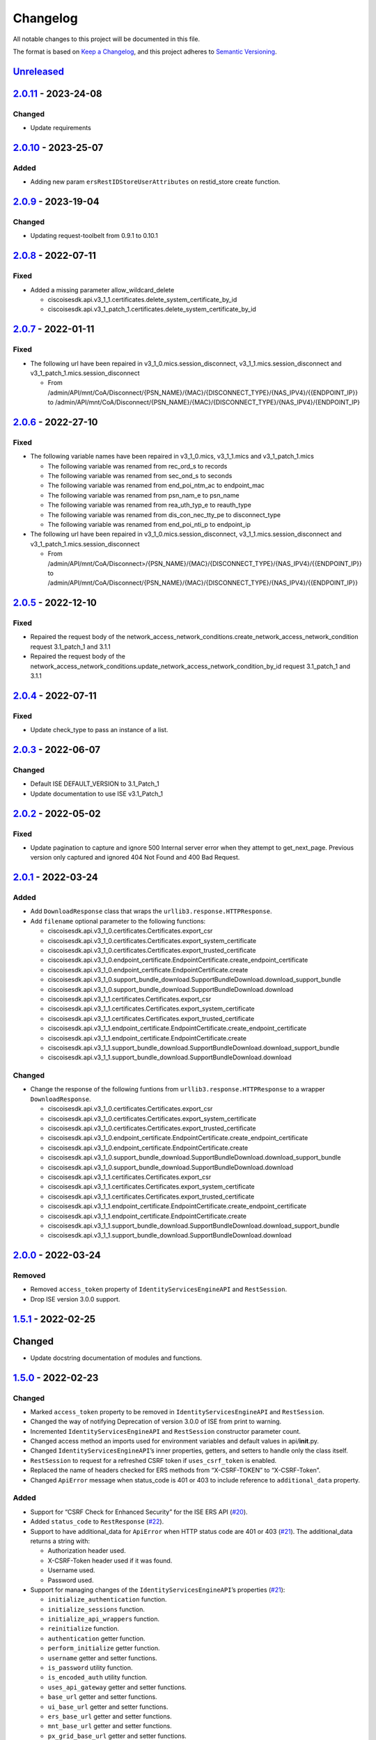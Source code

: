 Changelog
=========

All notable changes to this project will be documented in this file.

The format is based on `Keep a
Changelog <https://keepachangelog.com/en/1.0.0/>`__, and this project
adheres to `Semantic
Versioning <https://semver.org/spec/v2.0.0.html>`__.

`Unreleased <https://github.com/CiscoISE/ciscoisesdk/compare/v2.0.11...develop>`__
----------------------------------------------------------------------------------

`2.0.11 <https://github.com/CiscoISE/ciscoisesdk/compare/v2.0.10...v2.0.11>`__ - 2023-24-08
-------------------------------------------------------------------------------------------

Changed
~~~~~~~

-  Update requirements

.. _section-1:

`2.0.10 <https://github.com/CiscoISE/ciscoisesdk/compare/v2.0.9...v2.0.10>`__ - 2023-25-07
------------------------------------------------------------------------------------------

Added
~~~~~

-  Adding new param ``ersRestIDStoreUserAttributes`` on restid_store
   create function.

.. _section-2:

`2.0.9 <https://github.com/CiscoISE/ciscoisesdk/compare/v2.0.8...v2.0.9>`__ - 2023-19-04
----------------------------------------------------------------------------------------

.. _changed-1:

Changed
~~~~~~~

-  Updating request-toolbelt from 0.9.1 to 0.10.1

.. _section-3:

`2.0.8 <https://github.com/CiscoISE/ciscoisesdk/compare/v2.0.7...v2.0.8>`__ - 2022-07-11
----------------------------------------------------------------------------------------

Fixed
~~~~~

-  Added a missing parameter allow_wildcard_delete

   -  ciscoisesdk.api.v3_1_1.certificates.delete_system_certificate_by_id
   -  ciscoisesdk.api.v3_1_patch_1.certificates.delete_system_certificate_by_id

.. _section-4:

`2.0.7 <https://github.com/CiscoISE/ciscoisesdk/compare/v2.0.6...v2.0.7>`__ - 2022-01-11
----------------------------------------------------------------------------------------

.. _fixed-1:

Fixed
~~~~~

-  The following url have been repaired in
   v3_1_0.mics.session_disconnect, v3_1_1.mics.session_disconnect and
   v3_1_patch_1.mics.session_disconnect

   -  From
      /admin/API/mnt/CoA/Disconnect/{PSN_NAME}/{MAC}/{DISCONNECT_TYPE}/{NAS_IPV4}/{{ENDPOINT_IP}}
      to
      /admin/API/mnt/CoA/Disconnect/{PSN_NAME}/{MAC}/{DISCONNECT_TYPE}/{NAS_IPV4}/{ENDPOINT_IP}

.. _section-5:

`2.0.6 <https://github.com/CiscoISE/ciscoisesdk/compare/v2.0.5...v2.0.6>`__ - 2022-27-10
----------------------------------------------------------------------------------------

.. _fixed-2:

Fixed
~~~~~

-  The following variable names have been repaired in v3_1_0.mics,
   v3_1_1.mics and v3_1_patch_1.mics

   -  The following variable was renamed from rec_ord_s to records
   -  The following variable was renamed from sec_ond_s to seconds
   -  The following variable was renamed from end_poi_ntm_ac to
      endpoint_mac
   -  The following variable was renamed from psn_nam_e to psn_name
   -  The following variable was renamed from rea_uth_typ_e to
      reauth_type
   -  The following variable was renamed from dis_con_nec_tty_pe to
      disconnect_type
   -  The following variable was renamed from end_poi_nti_p to
      endpoint_ip

-  The following url have been repaired in
   v3_1_0.mics.session_disconnect, v3_1_1.mics.session_disconnect and
   v3_1_patch_1.mics.session_disconnect

   -  From
      /admin/API/mnt/CoA/Disconnect>/{PSN_NAME}/{MAC}/{DISCONNECT_TYPE}/{NAS_IPV4}/{{ENDPOINT_IP}}
      to
      /admin/API/mnt/CoA/Disconnect/{PSN_NAME}/{MAC}/{DISCONNECT_TYPE}/{NAS_IPV4}/{{ENDPOINT_IP}}

.. _section-6:

`2.0.5 <https://github.com/CiscoISE/ciscoisesdk/compare/v2.0.4...v2.0.5>`__ - 2022-12-10
----------------------------------------------------------------------------------------

.. _fixed-3:

Fixed
~~~~~

-  Repaired the request body of the
   network_access_network_conditions.create_network_access_network_condition
   request 3.1_patch_1 and 3.1.1
-  Repaired the request body of the
   network_access_network_conditions.update_network_access_network_condition_by_id
   request 3.1_patch_1 and 3.1.1

.. _section-7:

`2.0.4 <https://github.com/CiscoISE/ciscoisesdk/compare/v2.0.3...v2.0.4>`__ - 2022-07-11
----------------------------------------------------------------------------------------

.. _fixed-4:

Fixed
~~~~~

-  Update check_type to pass an instance of a list.

.. _section-8:

`2.0.3 <https://github.com/CiscoISE/ciscoisesdk/compare/v2.0.2...v2.0.3>`__ - 2022-06-07
----------------------------------------------------------------------------------------

.. _changed-2:

Changed
~~~~~~~

-  Default ISE DEFAULT_VERSION to 3.1_Patch_1
-  Update documentation to use ISE v3.1_Patch_1

.. _section-9:

`2.0.2 <https://github.com/CiscoISE/ciscoisesdk/compare/v2.0.1...v2.0.2>`__ - 2022-05-02
----------------------------------------------------------------------------------------

.. _fixed-5:

Fixed
~~~~~

-  Update pagination to capture and ignore 500 Internal server error
   when they attempt to get_next_page. Previous version only captured
   and ignored 404 Not Found and 400 Bad Request.

.. _section-10:

`2.0.1 <https://github.com/CiscoISE/ciscoisesdk/compare/v2.0.0...v2.0.1>`__ - 2022-03-24
----------------------------------------------------------------------------------------

.. _added-1:

Added
~~~~~

-  Add ``DownloadResponse`` class that wraps the
   ``urllib3.response.HTTPResponse``.
-  Add ``filename`` optional parameter to the following functions:

   -  ciscoisesdk.api.v3_1_0.certificates.Certificates.export_csr
   -  ciscoisesdk.api.v3_1_0.certificates.Certificates.export_system_certificate
   -  ciscoisesdk.api.v3_1_0.certificates.Certificates.export_trusted_certificate
   -  ciscoisesdk.api.v3_1_0.endpoint_certificate.EndpointCertificate.create_endpoint_certificate
   -  ciscoisesdk.api.v3_1_0.endpoint_certificate.EndpointCertificate.create
   -  ciscoisesdk.api.v3_1_0.support_bundle_download.SupportBundleDownload.download_support_bundle
   -  ciscoisesdk.api.v3_1_0.support_bundle_download.SupportBundleDownload.download
   -  ciscoisesdk.api.v3_1_1.certificates.Certificates.export_csr
   -  ciscoisesdk.api.v3_1_1.certificates.Certificates.export_system_certificate
   -  ciscoisesdk.api.v3_1_1.certificates.Certificates.export_trusted_certificate
   -  ciscoisesdk.api.v3_1_1.endpoint_certificate.EndpointCertificate.create_endpoint_certificate
   -  ciscoisesdk.api.v3_1_1.endpoint_certificate.EndpointCertificate.create
   -  ciscoisesdk.api.v3_1_1.support_bundle_download.SupportBundleDownload.download_support_bundle
   -  ciscoisesdk.api.v3_1_1.support_bundle_download.SupportBundleDownload.download

.. _changed-3:

Changed
~~~~~~~

-  Change the response of the following funtions from
   ``urllib3.response.HTTPResponse`` to a wrapper ``DownloadResponse``.

   -  ciscoisesdk.api.v3_1_0.certificates.Certificates.export_csr
   -  ciscoisesdk.api.v3_1_0.certificates.Certificates.export_system_certificate
   -  ciscoisesdk.api.v3_1_0.certificates.Certificates.export_trusted_certificate
   -  ciscoisesdk.api.v3_1_0.endpoint_certificate.EndpointCertificate.create_endpoint_certificate
   -  ciscoisesdk.api.v3_1_0.endpoint_certificate.EndpointCertificate.create
   -  ciscoisesdk.api.v3_1_0.support_bundle_download.SupportBundleDownload.download_support_bundle
   -  ciscoisesdk.api.v3_1_0.support_bundle_download.SupportBundleDownload.download
   -  ciscoisesdk.api.v3_1_1.certificates.Certificates.export_csr
   -  ciscoisesdk.api.v3_1_1.certificates.Certificates.export_system_certificate
   -  ciscoisesdk.api.v3_1_1.certificates.Certificates.export_trusted_certificate
   -  ciscoisesdk.api.v3_1_1.endpoint_certificate.EndpointCertificate.create_endpoint_certificate
   -  ciscoisesdk.api.v3_1_1.endpoint_certificate.EndpointCertificate.create
   -  ciscoisesdk.api.v3_1_1.support_bundle_download.SupportBundleDownload.download_support_bundle
   -  ciscoisesdk.api.v3_1_1.support_bundle_download.SupportBundleDownload.download

.. _section-11:

`2.0.0 <https://github.com/CiscoISE/ciscoisesdk/compare/v1.5.1...v2.0.0>`__ - 2022-03-24
----------------------------------------------------------------------------------------

Removed
~~~~~~~

-  Removed ``access_token`` property of ``IdentityServicesEngineAPI``
   and ``RestSession``.
-  Drop ISE version 3.0.0 support.

.. _section-12:

`1.5.1 <https://github.com/CiscoISE/ciscoisesdk/compare/v1.5.0...v1.5.1>`__ - 2022-02-25
----------------------------------------------------------------------------------------

.. _changed-4:

Changed
-------

-  Update docstring documentation of modules and functions.

.. _section-13:

`1.5.0 <https://github.com/CiscoISE/ciscoisesdk/compare/v1.4.2...v1.5.0>`__ - 2022-02-23
----------------------------------------------------------------------------------------

.. _changed-5:

Changed
~~~~~~~

-  Marked ``access_token`` property to be removed in
   ``IdentityServicesEngineAPI`` and ``RestSession``.
-  Changed the way of notifying Deprecation of version 3.0.0 of ISE from
   print to warning.
-  Incremented ``IdentityServicesEngineAPI`` and ``RestSession``
   constructor parameter count.
-  Changed access method an imports used for environment variables and
   default values in api/**init**.py.
-  Changed ``IdentityServicesEngineAPI``\ ’s inner properties, getters,
   and setters to handle only the class itself.
-  ``RestSession`` to request for a refreshed CSRF token if
   ``uses_csrf_token`` is enabled.
-  Replaced the name of headers checked for ERS methods from
   “X-CSRF-TOKEN” to “X-CSRF-Token”.
-  Changed ``ApiError`` message when status_code is 401 or 403 to
   include reference to ``additional_data`` property.

.. _added-2:

Added
~~~~~

-  Support for “CSRF Check for Enhanced Security” for the ISE ERS API
   (`#20 <https://github.com/CiscoISE/ciscoisesdk/issues/20>`__).
-  Added ``status_code`` to ``RestResponse``
   (`#22 <https://github.com/CiscoISE/ciscoisesdk/issues/22>`__).
-  Support to have additional_data for ``ApiError`` when HTTP status
   code are 401 or 403
   (`#21 <https://github.com/CiscoISE/ciscoisesdk/issues/21>`__). The
   additional_data returns a string with:

   -  Authorization header used.
   -  X-CSRF-Token header used if it was found.
   -  Username used.
   -  Password used.

-  Support for managing changes of the ``IdentityServicesEngineAPI``\ ’s
   properties
   (`#21 <https://github.com/CiscoISE/ciscoisesdk/issues/21>`__):

   -  ``initialize_authentication`` function.
   -  ``initialize_sessions`` function.
   -  ``initialize_api_wrappers`` function.
   -  ``reinitialize`` function.
   -  ``authentication`` getter function.
   -  ``perform_initialize`` getter function.
   -  ``username`` getter and setter functions.
   -  ``is_password`` utility function.
   -  ``is_encoded_auth`` utility function.
   -  ``uses_api_gateway`` getter and setter functions.
   -  ``base_url`` getter and setter functions.
   -  ``ui_base_url`` getter and setter functions.
   -  ``ers_base_url`` getter and setter functions.
   -  ``mnt_base_url`` getter and setter functions.
   -  ``px_grid_base_url`` getter and setter functions.
   -  ``single_request_timeout`` getter and setter functions.
   -  ``wait_on_rate_limit`` getter and setter functions.
   -  ``verify`` getter and setter functions.
   -  ``version`` getter and setter functions.
   -  ``debug`` getter and setter functions.
   -  ``uses_csrf_token`` getter and setter functions.
   -  ``object_factory`` getter and setter functions.
   -  ``validator`` getter and setter functions.
   -  ``session`` getter function.
   -  ``session_ui`` getter function.
   -  ``session_ers`` getter function.
   -  ``session_mnt`` getter function.
   -  ``session_px_grid`` getter function.
   -  ``username`` getter function.
   -  ``change_password`` utility setter function.
   -  ``change_encoded_auth`` utility setter function.

-  Added warnings for changes of the ``IdentityServicesEngineAPI``\ ’s
   properties.
-  Added a test importsdk to verify the behavior between environment
   variables and module import order.
-  New ``perform_initialize`` parameter for
   ``IdentityServicesEngineAPI`` constructor.
-  New ``uses_csrf_token`` parameter for ``IdentityServicesEngineAPI``
   constructor.
-  New ``get_csrf_token`` function for ``IdentityServicesEngineAPI``.
-  New ``uses_csrf_token`` and ``get_csrf_token`` parameters for
   ``RestSession`` constructor.
-  New ``DEFAULT_USES_CSRF_TOKEN`` value in config.py.
-  New ``IDENTITY_SERVICES_ENGINE_USES_CSRF_TOKEN`` environment variable
   in environment.py.
-  New ``initialize_authentication`` function for
   ``IdentityServicesEngineAPI``.
-  New ``initialize_sessions`` function for
   ``IdentityServicesEngineAPI``.
-  New ``initialize_api_wrappers`` function for
   ``IdentityServicesEngineAPI``.
-  New ``reinitialize`` function for ``IdentityServicesEngineAPI``.
-  New ``is_password`` function for ``IdentityServicesEngineAPI``.
-  New ``is_encoded_auth`` function for ``IdentityServicesEngineAPI``.
-  New ``change_password`` function for ``IdentityServicesEngineAPI``.
-  New ``change_encoded_auth`` function for
   ``IdentityServicesEngineAPI``.
-  New ``debug`` setter funtion for ``RestSession``.
-  New ``uses_csrf_token`` getter and setter funtions for
   ``RestSession``.
-  New ``additional_data`` property in ``ApiError``.

.. _fixed-6:

Fixed
~~~~~

-  The process that gets the environment variables now can access the
   variables set after the module is imported, and not only before it.
-  Fixed the docstring tables of the API modules.

.. _section-14:

`1.4.2 <https://github.com/CiscoISE/ciscoisesdk/compare/v1.4.1...v1.4.2>`__ - 2022-02-18
----------------------------------------------------------------------------------------

.. _fixed-7:

Fixed
~~~~~

-  Update pagination to capture and ignore 400 Bad Request in generators
   when they attempt to get_next_page. Previous version only captured
   and ignored 404 Not Found.

.. _section-15:

`1.4.1 <https://github.com/CiscoISE/ciscoisesdk/compare/v1.4.0...v1.4.1>`__ - 2022-01-20
----------------------------------------------------------------------------------------

.. _changed-6:

Changed
~~~~~~~

-  Update module inner documentation.
-  Downgrade requirements file to use poetry versions.

.. _section-16:

`1.4.0 <https://github.com/CiscoISE/ciscoisesdk/compare/v1.3.1...v1.4.0>`__ - 2022-01-19
----------------------------------------------------------------------------------------

.. _changed-7:

Changed
~~~~~~~

-  Update requirements

.. _fixed-8:

Fixed
~~~~~

-  Update pagination, get_next_page inner logic and location from utils
   to pagination.

.. _section-17:

`1.3.1 <https://github.com/CiscoISE/ciscoisesdk/compare/v1.3.0...v1.3.1>`__ - 2021-12-13
----------------------------------------------------------------------------------------

.. _changed-8:

Changed
~~~~~~~

-  Fixes utils.get_next_page generator starting default page

.. _section-18:

`1.3.0 <https://github.com/CiscoISE/ciscoisesdk/compare/v1.2.0...v1.3.0>`__ - 2021-12-13
----------------------------------------------------------------------------------------

.. _added-3:

Added
~~~~~

-  Adds licensing module
-  Adds node_services module
-  Adds patching module
-  Adds proxy module
-  Adds telemetry module
-  Adds certificates.generate_self_signed_certificate function
-  Adds node_deployment.make_primary function
-  Adds node_deployment.make_standalone function
-  Adds node_deployment.sync_node function
-  Adds node_group.add_node function
-  Adds node_group.get_nodes function
-  Adds node_group.remove_node function
-  Adds pan_ha.update_pan_ha function

.. _removed-1:

Removed
~~~~~~~

-  Removes pan_ha.disable_pan_ha function
-  Removes pan_ha.enable_pan_ha function
-  Removes replication_status module
-  Removes sync_ise_node module

.. _section-19:

`1.2.0 <https://github.com/CiscoISE/ciscoisesdk/compare/v1.1.0...v1.2.0>`__ - 2021-11-24
----------------------------------------------------------------------------------------

.. _added-4:

Added
~~~~~

-  Adds notice for 3.0.0 (soon to be deprecated)
-  Adds Trust Sec endpoints to ISE version 3.1.0

.. _changed-9:

Changed
~~~~~~~

-  Fixes paths for Policy endpoints (get_device_admin_profiles,
   get_network_access_profiles)
-  Updates ISE version 3.1.0 as separate version

.. _removed-2:

Removed
~~~~~~~

-  Removes link of 3.1.0 modules to 3.0.0 version

.. _section-20:

`1.1.0 <https://github.com/CiscoISE/ciscoisesdk/compare/v1.0.1...v1.1.0>`__ - 2021-10-22
----------------------------------------------------------------------------------------

.. _added-5:

Added
~~~~~

-  Link of 3.1.0 modules to 3.0.0 version

.. _changed-10:

Changed
~~~~~~~

-  Default ISE DEFAULT_VERSION to 3.1.0
-  Update documentation to use ISE v3.1.0

.. _section-21:

`1.0.1 <https://github.com/CiscoISE/ciscoisesdk/compare/v1.0.0...v1.0.1>`__ - 2021-09-14
----------------------------------------------------------------------------------------

.. _changed-11:

Changed
~~~~~~~

-  Disabled warnings of urllib3 if verify is False

.. _section-22:

`1.0.0 <https://github.com/CiscoISE/ciscoisesdk/compare/v0.5.1...v1.0.0>`__ - 2021-07-21
----------------------------------------------------------------------------------------

.. _added-6:

Added
~~~~~

-  Missing parameters for functions
-  ``get_version`` functions for ERS wrapper classes.
-  Missing functions:

   -  AncPolicy.get_anc_policy_generator
   -  BackupAndRestore.update_scheduled_config_backup
   -  CertificateTemplate.get_certificate_template_generator
   -  DeviceAdministrationAuthenticationRules.reset_hit_counts_device_admin_authentication_rules
   -  DeviceAdministrationAuthorizationExceptionRules.reset_hit_counts_device_admin_local_exceptions
   -  DeviceAdministrationAuthorizationGlobalExceptionRules.reset_hit_counts_device_admin_global_exceptions
   -  DeviceAdministrationAuthorizationRules.reset_hit_counts_device_admin_authorization_rules
   -  DeviceAdministrationPolicySet.reset_hit_counts_device_admin_policy_sets
   -  MyDevicePortal.delete_my_device_portal_by_id
   -  NetworkAccessAuthenticationRules.reset_hit_counts_network_access_authentication_rules
   -  NetworkAccessAuthorizationExceptionRules.reset_hit_counts_network_access_local_exceptions
   -  NetworkAccessAuthorizationRules.reset_hit_counts_network_access_authorization_rules
   -  NetworkAccessPolicySet.reset_hit_counts_network_access_policy_sets
   -  SessionServiceNode.get_session_service_node_generator
   -  SupportBundleStatus.get_support_bundle_status_generator
   -  TacacsCommandSets.get_tacacs_command_sets_generator

-  Aliases for functions (eg. ``get_all``, ``get_by_id``,
   ``get_by_name``, ``update_by_id``, ``delete_by_id``, ``create``, and
   others)

.. _changed-12:

Changed
~~~~~~~

-  Rename module names

   -  ``deployment`` to ``pull_deployment_info``
   -  ``threat`` to ``clear_threats_and_vulnerabilities``
   -  ``endpoint_group`` to ``endpoint_identity_group``
   -  ``identity_group`` to ``identity_groups``
   -  ``identity_store_sequence`` to ``identity_sequence``
   -  ``node`` to ``node_details``
   -  ``endpoint_cert`` to ``endpoint_certificate``
   -  ``guest_smtp_notifications`` to
      ``guest_smtp_notification_configuration``
   -  ``session_service_node`` to
      ``psn_node_details_with_radius_service``
   -  ``sg_acl`` to ``security_groups_acls``
   -  ``sg_mapping_group`` to ``ip_to_sgt_mapping_group``
   -  ``sg_mapping`` to ``ip_to_sgt_mapping``
   -  ``sgt_vn_vlan`` to ``security_group_to_virtual_network``
   -  ``sgt`` to ``security_groups``
   -  ``support_bundle`` to ``support_bundle_download``,
      ``support_bundle_status`` &
      ``support_bundle_trigger_configuration``
   -  ``version_`` to ``version_and_patch``

-  Rename function names

   -  (BackupAndRestore) ``schedule_config_backup`` to
      ``create_scheduled_config_backup``
   -  (Certificates) ``get_csr`` to ``get_csrs``
   -  (Certificates) ``get_csr_generator`` to ``get_csrs_generator``
   -  (Certificates) ``renew_certificate`` to ``renew_certificates``
   -  (Certificates) ``export_system_cert`` to
      ``export_system_certificate``
   -  (Certificates) ``export_trusted_cert`` to
      ``export_trusted_certificate``
   -  (DeviceAdministrationAuthenticationRules)
      ``create_device_admin_authentication_rules`` to
      ``create_device_admin_authentication_rule``
   -  (DeviceAdministrationAuthorizationExceptionRules)
      ``delete_device_admin_policyset_global_exception_by_id`` to
      ``delete_device_admin_policy_set_global_exception_by_rule_id``
   -  (DeviceAdministrationAuthorizationExceptionRules)
      ``get_device_admin_policy_set_global_exception`` to
      ``get_device_admin_policy_set_global_exception_rules``
   -  (DeviceAdministrationAuthorizationExceptionRules)
      ``get_device_admin_policy_set_global_exception_by_id`` to
      ``get_device_admin_policy_set_global_exception_by_rule_id``
   -  (DeviceAdministrationAuthorizationExceptionRules)
      ``update_device_admin_policyset_global_exception_by_id`` to
      ``update_device_admin_policy_set_global_exception_by_rule_id``
   -  (DeviceAdministrationDictionaryAttributesList)
      ``get_device_admin_dictionaries_policyset`` to
      ``get_device_admin_dictionaries_policy_set``
   -  (GuestType) ``update_guesttype_by_id`` to
      ``update_guest_type_by_id``
   -  (IdentityStoreSequence) ``create_identity_store_sequence`` to
      ``create_identity_sequence``
   -  (IdentityStoreSequence) ``delete_identity_store_sequence_by_id``
      to ``delete_identity_sequence_by_id``
   -  (IdentityStoreSequence) ``get_identity_store_sequence`` to
      ``get_identity_sequence``
   -  (IdentityStoreSequence) ``get_identity_store_sequence_by_id`` to
      ``get_identity_sequence_by_id``
   -  (IdentityStoreSequence) ``get_identity_store_sequence_by_name`` to
      ``get_identity_sequence_by_name``
   -  (IdentityStoreSequence) ``get_identity_store_sequence_generator``
      to ``get_identity_sequence_generator``
   -  (IdentityStoreSequence) ``update_identity_store_sequence_by_id``
      to ``update_identity_sequence_by_id``
   -  (InternalUser) ``internaluser_by_id`` to
      ``get_internal_user_by_id``
   -  (NetworkAccessAuthorizationGlobalExceptionRules)
      ``create_network_access_global_exception_rule`` to
      ``create_network_access_policy_set_global_exception_rule``
   -  (NetworkAccessAuthorizationGlobalExceptionRules)
      ``delete_network_access_global_exception_rule_by_id`` to
      ``delete_network_access_policy_set_global_exception_rule_by_id``
   -  (NetworkAccessAuthorizationGlobalExceptionRules)
      ``get_network_access_global_exception_rule_by_id`` to
      ``get_network_access_policy_set_global_exception_rule_by_id``
   -  (NetworkAccessAuthorizationGlobalExceptionRules)
      ``get_network_access_global_exception_rules`` to
      ``get_network_access_policy_set_global_exception_rules``
   -  (NetworkAccessAuthorizationGlobalExceptionRules)
      ``update_network_access_global_exception_rule_by_id`` to
      ``update_network_access_policy_set_global_exception_rule_by_id``
   -  (DeviceAdministrationConditions)
      ``get_device_admin_conditions_for_authentication_rule`` to
      ``get_device_admin_conditions_for_authentication_rules``
   -  (DeviceAdministrationConditions)
      ``get_device_admin_conditions_for_authorization_rule`` to
      ``get_device_admin_conditions_for_authorization_rules``
   -  (DeviceAdministrationConditions)
      ``get_device_admin_conditions_for_policy_set`` to
      ``get_device_admin_conditions_for_policy_sets``
   -  (NetworkAccessConditions)
      ``get_network_access_conditions_for_authorization_rule`` to
      ``get_network_access_conditions_for_authorization_rules``
   -  (NetworkAccessConditions)
      ``get_network_access_conditions_for_policy_set`` to
      ``get_network_access_conditions_for_policy_sets``
   -  (NetworkAccessDictionary)
      ``delete_network_access_dictionaries_by_name`` to
      ``delete_network_access_dictionary_by_name``
   -  (NetworkAccessDictionary)
      ``update_network_access_dictionaries_by_name`` to
      ``update_network_access_dictionary_by_name``
   -  (NetworkAccessDictionary)
      ``create_network_access_dictionary_attribute_for_dictionary`` to
      ``create_network_access_dictionary_attribute``
   -  (NetworkAccessDictionaryAttributesList)
      ``get_network_access_dictionaries_policyset`` to
      ``get_network_access_dictionaries_policy_set``
   -  (Node) ``get_node_by_id`` to ``get_node_detail_by_id``
   -  (Node) ``get_node_by_name`` to ``get_node_detail_by_name``
   -  (Node) ``get_nodes`` to ``get_node_details``
   -  (PxGridSettings) ``autoapprove_px_grid_node`` to
      ``autoapprove_px_grid_settings``
   -  (Repository) ``delete_repository_by_name`` to
      ``delete_repository``
   -  (Repository) ``get_repository_by_name`` to ``get_repository``
   -  (Repository) ``update_repository_by_name`` to
      ``update_repository``

.. _removed-3:

Removed
~~~~~~~

-  Removed module

   -  ``service``

-  Removed unknown functions for the API

   -  ``identity_group.delete_identity_group_by_id``
